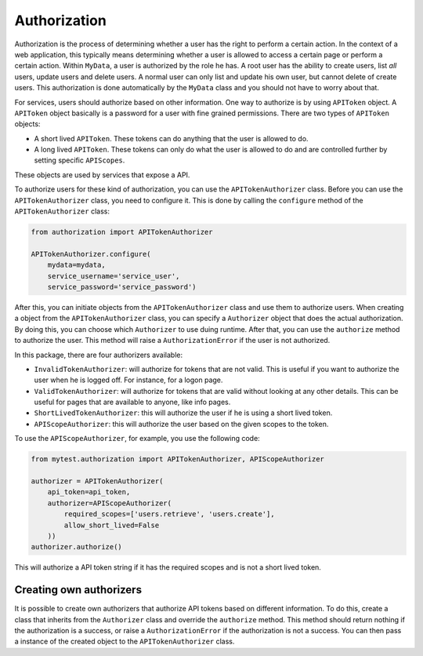 Authorization
=============

Authorization is the process of determining whether a user has the right to perform a certain action. In the context of a web application, this typically means determining whether a user is allowed to access a certain page or perform a certain action. Within ``MyData``, a user is authorized by the role he has. A root user has the ability to create users, list *all* users, update users and delete users. A normal user can only list and update his own user, but cannot delete of create users. This authorization is done automatically by the ``MyData`` class and you should not have to worry about that.

For services, users should authorize based on other information. One way to authorize is by using ``APIToken`` object. A ``APIToken`` object basically is a password for a user with fine grained permissions. There are two types of ``APIToken`` objects:

-   A short lived ``APIToken``. These tokens can do anything that the user is allowed to do.
-   A long lived ``APIToken``. These tokens can only do what the user is allowed to do and are controlled further by setting specific ``APIScopes``.

These objects are used by services that expose a API.

To authorize users for these kind of authorization, you can use the ``APITokenAuthorizer`` class. Before you can use the ``APITokenAuthorizer`` class, you need to configure it. This is done by calling the ``configure`` method of the ``APITokenAuthorizer`` class:

.. code-block:: python

    from authorization import APITokenAuthorizer

    APITokenAuthorizer.configure(
        mydata=mydata,
        service_username='service_user',
        service_password='service_password')

After this, you can initiate objects from the ``APITokenAuthorizer`` class and use them to authorize users. When creating a object from the ``APITokenAuthorizer`` class, you can specify a ``Authorizer`` object that does the actual authorization. By doing this, you can choose which ``Authorizer`` to use duing runtime. After that, you can use the ``authorize`` method to authorize the user. This method will raise a ``AuthorizationError`` if the user is not authorized.

In this package, there are four authorizers available:

-   ``InvalidTokenAuthorizer``: will authorize for tokens that are not valid. This is useful if you want to authorize the user when he is logged off. For instance, for a logon page.
-   ``ValidTokenAuthorizer``: will authorize for tokens that are valid without looking at any other details. This can be useful for pages that are available to anyone, like info pages.
-   ``ShortLivedTokenAuthorizer``: this will authorize the user if he is using a short lived token.
-   ``APIScopeAuthorizer``: this will authorize the user based on the given scopes to the token.

To use the ``APIScopeAuthorizer``, for example, you use the following code:

.. code-block:: python

    from mytest.authorization import APITokenAuthorizer, APIScopeAuthorizer

    authorizer = APITokenAuthorizer(
        api_token=api_token,
        authorizer=APIScopeAuthorizer(
            required_scopes=['users.retrieve', 'users.create'],
            allow_short_lived=False
        ))
    authorizer.authorize()

This will authorize a API token string if it has the required scopes and is not a short lived token.

Creating own authorizers
------------------------

It is possible to create own authorizers that authorize API tokens based on different information. To do this, create a class that inherits from the ``Authorizer`` class and override the ``authorize`` method. This method should return nothing if the authorization is a success, or raise a ``AuthorizationError`` if the authorization is not a success. You can then pass a instance of the created object to the ``APITokenAuthorizer`` class.
